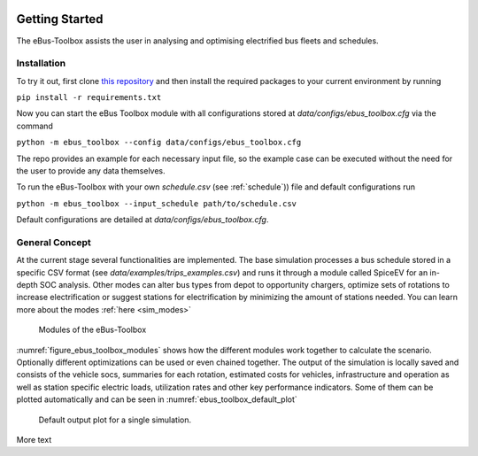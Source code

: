.. image:: https://user-images.githubusercontent.com/104760879/217226792-4297d3c8-8a7c-45ad-894f-5efd03031f49.png
    :alt: ebus_toolbox_logo

Getting Started
===============

The eBus-Toolbox assists the user in analysing and optimising electrified bus fleets and schedules.

.. Without creating links like in the line below, subpages go missing from the sidebar

.. _installation_label:

Installation
------------
To try it out, first clone `this repository <https://github.com/rl-institut/eBus-Toolbox>`_ and then install the required packages to your current environment by running



``pip install -r requirements.txt``

Now you can start the eBus Toolbox module with all configurations stored at `data/configs/ebus_toolbox.cfg` via the command

``python -m ebus_toolbox --config data/configs/ebus_toolbox.cfg``

The repo provides an example for each necessary input file, so the example case can be executed without the need for the user to provide any data themselves.

To run the eBus-Toolbox with your own `schedule.csv` (see :ref:`schedule`)) file and default configurations run

``python -m ebus_toolbox --input_schedule path/to/schedule.csv``

Default configurations are detailed at `data/configs/ebus_toolbox.cfg`.


General Concept
---------------
At the current stage several functionalities are implemented. The base simulation processes a bus schedule stored in a specific CSV format (see `data/examples/trips_examples.csv`) and runs it through a module called SpiceEV for an in-depth SOC analysis.
Other modes can alter bus types from depot to opportunity chargers, optimize sets of rotations to increase electrification or suggest stations for electrification by minimizing the amount of stations needed. You can learn more about the modes  :ref:`here <sim_modes>`

.. _figure_ebus_toolbox_modules:
.. figure:: https://user-images.githubusercontent.com/104760879/217225545-5e6858c1-d056-4519-beea-6274d06533c7.png
    :alt:  ebus_toolbox_modules
    :width: 600

    Modules of the eBus-Toolbox

:numref:`figure_ebus_toolbox_modules` shows how the different modules work together to calculate the scenario. Optionally different optimizations can be used or even chained together. The output of the simulation is locally saved and consists of the vehicle socs, summaries for each rotation, estimated costs for vehicles, infrastructure and operation as well as station specific electric loads, utilization rates and other key performance indicators. Some of them can be plotted automatically and can be seen in :numref:`ebus_toolbox_default_plot`

.. _ebus_toolbox_default_plot:
.. figure:: _files/run_overview.png
    :alt:  ebus_toolbox_default_plot
    :width: 600

    Default output plot for a single simulation.

More text
